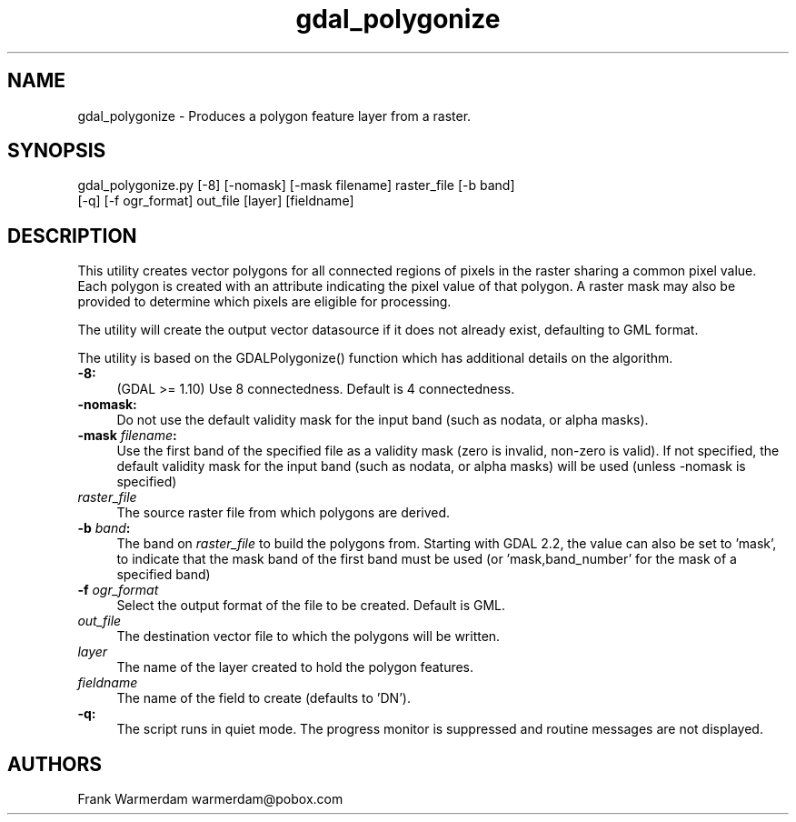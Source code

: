 .TH "gdal_polygonize" 1 "Mon Mar 19 2018" "GDAL" \" -*- nroff -*-
.ad l
.nh
.SH NAME
gdal_polygonize \- Produces a polygon feature layer from a raster\&.
.SH "SYNOPSIS"
.PP
.PP
.nf
gdal_polygonize.py [-8] [-nomask] [-mask filename] raster_file [-b band]
                [-q] [-f ogr_format] out_file [layer] [fieldname]
.fi
.PP
.SH "DESCRIPTION"
.PP
This utility creates vector polygons for all connected regions of pixels in the raster sharing a common pixel value\&. Each polygon is created with an attribute indicating the pixel value of that polygon\&. A raster mask may also be provided to determine which pixels are eligible for processing\&.
.PP
The utility will create the output vector datasource if it does not already exist, defaulting to GML format\&.
.PP
The utility is based on the GDALPolygonize() function which has additional details on the algorithm\&.
.PP
.IP "\fB\fB-8\fP:\fP" 1c
(GDAL >= 1\&.10) Use 8 connectedness\&. Default is 4 connectedness\&. 
.PP
.IP "\fB\fB-nomask\fP:\fP" 1c
Do not use the default validity mask for the input band (such as nodata, or alpha masks)\&. 
.PP
.IP "\fB\fB-mask\fP \fIfilename\fP:\fP" 1c
Use the first band of the specified file as a validity mask (zero is invalid, non-zero is valid)\&. If not specified, the default validity mask for the input band (such as nodata, or alpha masks) will be used (unless -nomask is specified) 
.PP
.IP "\fB\fIraster_file\fP\fP" 1c
The source raster file from which polygons are derived\&.
.PP
.IP "\fB\fB-b\fP \fIband\fP: \fP" 1c
The band on \fIraster_file\fP to build the polygons from\&. Starting with GDAL 2\&.2, the value can also be set to 'mask', to indicate that the mask band of the first band must be used (or 'mask,band_number' for the mask of a specified band) 
.PP
.IP "\fB\fB-f\fP \fIogr_format\fP\fP" 1c
Select the output format of the file to be created\&. Default is GML\&. 
.PP
.IP "\fB\fIout_file\fP\fP" 1c
The destination vector file to which the polygons will be written\&. 
.PP
.IP "\fB\fIlayer\fP\fP" 1c
The name of the layer created to hold the polygon features\&. 
.PP
.IP "\fB\fIfieldname\fP\fP" 1c
The name of the field to create (defaults to 'DN')\&. 
.PP
.IP "\fB\fB-q\fP:\fP" 1c
The script runs in quiet mode\&. The progress monitor is suppressed and routine messages are not displayed\&. 
.PP
.PP
.PP
.SH "AUTHORS"
.PP
Frank Warmerdam warmerdam@pobox.com 
